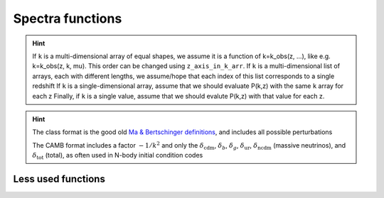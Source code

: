 Spectra functions
-----------------

.. function:: lensed_cl()

  | Lensed CMB power spectra (to be used for cosmological inference)
  | Can return temperature, polarization, lensing, depending on the ``'output'`` settings
  | For ``output`` including ``tCl`` has the temperature autocorrelation (TT)
  | For ``output`` including ``pCl`` has the polarization auto/cross-correlations (EE, BB, EB)
  | For ``output`` including ``lCl`` has the lensing auto-correlations (PP)
  | If multiple options are present, also their cross-correlations are included, e.g. with ``tCl, pCl`` we also have TE
  | The option ``lensing`` needs to be set to ``yes`` for this function to work correctly

  :param lmax: Define the maximum l for which the C_l will be returned
               (inclusively) -- by default this will just be the maximal l that is computed (which is given by the input parameter ``l_max_scalars``).
               This number will be checked against the maximum l
               at which they were actually computed by CLASS, and an error will
               be raised if the desired lmax is bigger than what CLASS can give.
  :type lmax: int, optional

  :param nofail: Check and enforce the computation of the C_l's to the given lmax.
  :type nofail: bool, optional

.. function:: raw_cl()
  
  | Raw un-lensed CMB power spectra
  | See documentation for :func:`lensed_cl` for more info.
  | The only differences are that ``lensing=yes`` is not required for this case

.. function:: density_cl()
  
  | Number count/Shear angular power spectra
  | See documentation for :func:`lensed_cl` for more info.
  | The only differences are that ``lensing=yes`` is not required for this case

  :return: Array that contains the list (in this order) of self correlation of
           1st bin, then successive correlations (set by non_diagonal) to the
           following bins, then self correlation of 2nd bin, etc. The array
           starts at index_ct_dd.

.. function:: get_pk_all(k, z, nonlinear = True, cdmbar = False, z_axis_in_k_arr = 0, interpolation_kind='cubic')

  | Optimized function to get the power spectrum for wavenumber(s) k in 1/Mpc and redshift(s) z
  | Supports various options, such as the total nonlinear power spectrum or just the linear power spectrum, using the ``nonlinear`` flag
  | Can also return just CDM+baryons with the ``cdmbar`` flag
  | Supports inputs of single wavenumbers and redshifts, or lists thereof
  | The general rule is that as long as the k and z arrays are broadcastable (in the numpy sense) the function should work

  :param k: List or value for the wavenumber in 1/Mpc
  :param z: List or value of the redshift(s)

  :param nonlinear: Whether to return the non-linear power spectrum (if computed)
  :type nonlinear: bool, optional
  :param cdmbar: Whether to return only the CDM+baryon power spectrum or the total matter power spectrum (only different when neutrinos are present)
  :type cdmbar: bool, optional
  :param z_axis_in_k_arr: If ``k`` is a multi-dimensional array, this integer tells which of the axes in the ``k`` array correspond to redshift variations. Typically the first axis (0).
  :type nonlinear: int, optional
  :param interpolation_kind: How to interpolate from CLASS-computed k-values to user-provided k-values? Typically done via cubic splines ('cubic')
  :type interpolation_kind: str, optional

.. hint::
  If ``k`` is a multi-dimensional array of equal shapes, we assume it is a function of k=k_obs(z, ...), like e.g. k=k_obs(z, k, mu). This order can be changed using ``z_axis_in_k_arr``. 
  If ``k`` is a multi-dimensional list of arrays, each with different lengths, we assume/hope that each index of this list corresponds to a single redshift
  If ``k`` is a single-dimensional array, assume that we should evaluate P(k,z) with the same ``k`` array for each z
  Finally, if ``k`` is a single value, assume that we should evalute P(k,z) with that value for each z.

.. function:: get_pk_and_k_and_z(nonlinear=True, only_clustering_species = False, h_units=False)

  | Returns the power spectrum AND the k and z arrays used internally in CLASS, so that you can build your own interpolator on top of it
  | Supports various options, such as the total nonlinear power spectrum or just the linear power spectrum, using the ``nonlinear`` flag
  | Can also return just CDM+baryons with the ``only_clustering_species`` flag
  | The output wavenumbers can be converted into h/Mpc with the ``h_units`` flag 

  :return:
      pk : grid of power spectrum values, pk[index_k,index_z]
      k : vector of k values, k[index_k] (in units of 1/Mpc by default, or h/Mpc when setting h_units to True)
      z : vector of z values, z[index_z]

.. function:: get_transfer_and_k_and_z(output_format='class', h_units=False)
  
  | Returns the transfer functions AND the k and z arrays used internally in CLASS, so that you can build your own interpolator on top of it

  :param output_format: What format? 'class' or 'camb'
  :type output_format: str, optional

  :param h_units: Should the returned wavenumbers be converted to h/Mpc instead of 1/Mpc?
  :type h_units: bool, optional

  :return:
      tk : dictionary containing all transfer functions.
           For instance, the grid of values of 'd_c' (= delta_cdm) is available in tk['d_c']
           All these grids have indices [index_k,index,z], for instance tk['d_c'][index_k,index,z]
      k : vector of k values (in units of 1/Mpc by default, or h/Mpc when setting h_units to True)
      z : vector of z values

.. hint::

   The class format is the good old `Ma & Bertschinger definitions`_, and includes all possible perturbations

   The CAMB format includes a factor :math:`-1/k^2` and only the :math:`\delta_\mathrm{cdm}`, :math:`\delta_b`, :math:`\delta_g`, :math:`\delta_\mathrm{ur}`, :math:`\delta_\mathrm{ncdm}` (massive neutrinos), and :math:`\delta_\mathrm{tot}` (total), as often used in N-body initial condition codes

.. _Ma & Bertschinger definitions: https://arxiv.org/abs/astro-ph/9506072

.. function:: get_Weyl_pk_and_k_and_z(nonlinear=True, h_units=False)

  | Returns the Weyl power spectrum AND the k and z arrays used internally in CLASS, so that you can build your own interpolator on top of it
  | See :func:`get_pk_and_k_and_z` for more info on the input/output parameters
  | Note that this function just calls get_pk_and_k_and_z and corrects the output by the ratio of transfer functions [(phi+psi)/d_m]^2.

.. function:: sigma(R,z, h_units = False)

  Returns :math:`\sigma(R,z)` for the total matter power spectrum

  :param R: Array or value of the smoothing radius R in Mpc (or Mpc/h if h_units=True)
  :param z: Array or value of the redshift z

.. function:: sigma_cb(R, z, h_units = False)

  Same as :func:`sigma(R,z)` but for the CDM+baryons power spectrum only

 .. function:: sigma8()
  
  Get sigma(8,z,hunits=True), otherwise known as :math:`\sigma_8`

 .. function:: S8()
  
  Get sigma8()*sqrt(Omega_m()/0.3), otherwise known as :math:`S_8`

 .. function:: sigma8_cb()
  
  Get sigma_cb(8,z,hunits=True), the equivalent of :math:`\sigma_8` for CDM+baryons only

.. function:: pk_tilt(k,z)

  (Numerical) derivative of the power spectrum at a given wavenumber and redshift

  :param k: Wavenumber in 1/Mpc
  :param z: Redshift z

Less used functions
^^^^^^^^^^^^^^^^^^^

.. function:: pk_numerical_nw(k,z)

  Function to get the numerically de-wiggled power spectrum of total matter

  :param k: Single wavenumber in 1/Mpc
  :type k: float

  :param z: Single redshift
  :type z: float

.. function:: pk_analytic_nw(k,z)

  Function to get the analytically de-wiggled power spectrum of total matter

  :param k: Single wavenumber in 1/Mpc
  :type k: float

  :param z: Single redshift
  :type z: float

.. function:: pk(k,z)

  Old/Depracated function to get the (non-linear) power spectrum of total matter, see :func:`get_pk_all` for the recommended functionality

  :param k: Single wavenumber in 1/Mpc
  :type k: float

  :param z: Single redshift
  :type z: float

.. function:: pk_cb(k,z)

  Old/Depracated function to get the (non-linear) power spectrum of CDM+baryons, see :func:`get_pk_all` for the recommended functionality

  :param k: Single wavenumber in 1/Mpc
  :type k: float

  :param z: Single redshift
  :type z: float

.. function:: pk_lin(k,z)

  Old/Depracated function to get the linear power spectrum of total matter, see :func:`get_pk_all` for the recommended functionality

  :param k: Single wavenumber in 1/Mpc
  :type k: float

  :param z: Single redshift
  :type z: float

.. function:: pk_cb_lin(k,z)

  Old/Depracated function to get the linear power spectrum of CDM+baryons, see :func:`get_pk_all` for the recommended functionality

  :param k: Single wavenumber in 1/Mpc
  :type k: float

  :param z: Single redshift
  :type z: float

.. function:: get_pk(k,z, k_size, z_size, mu_size)

   Speciality function to get the (non-linear) power spectrum of total matter for a grid of ``k`` and ``z`` values, where the ``k`` grid is expected to be acessed as ``k[index_k,index_z,index_mu]``, and the ``z`` grid as ``z[index_z]``

  :param k: Input wavenumbers k_obs(k, z, mu)
  :type k: Three-dimensional numpy array

  :param z: Input redshifts
  :type z: One-dimensional numpy array

.. function:: get_pk_cb(k,z, k_size, z_size, mu_size)

  See :func:`get_pk`, but specifically for CDM+baryons only

.. function:: get_pk_lin(k,z, k_size, z_size, mu_size)

  See :func:`get_pk`, but specifically linearly

.. function:: get_pk_cb_lin(k,z, k_size, z_size, mu_size)

  See :func:`get_pk`, but specifically linearly
  
